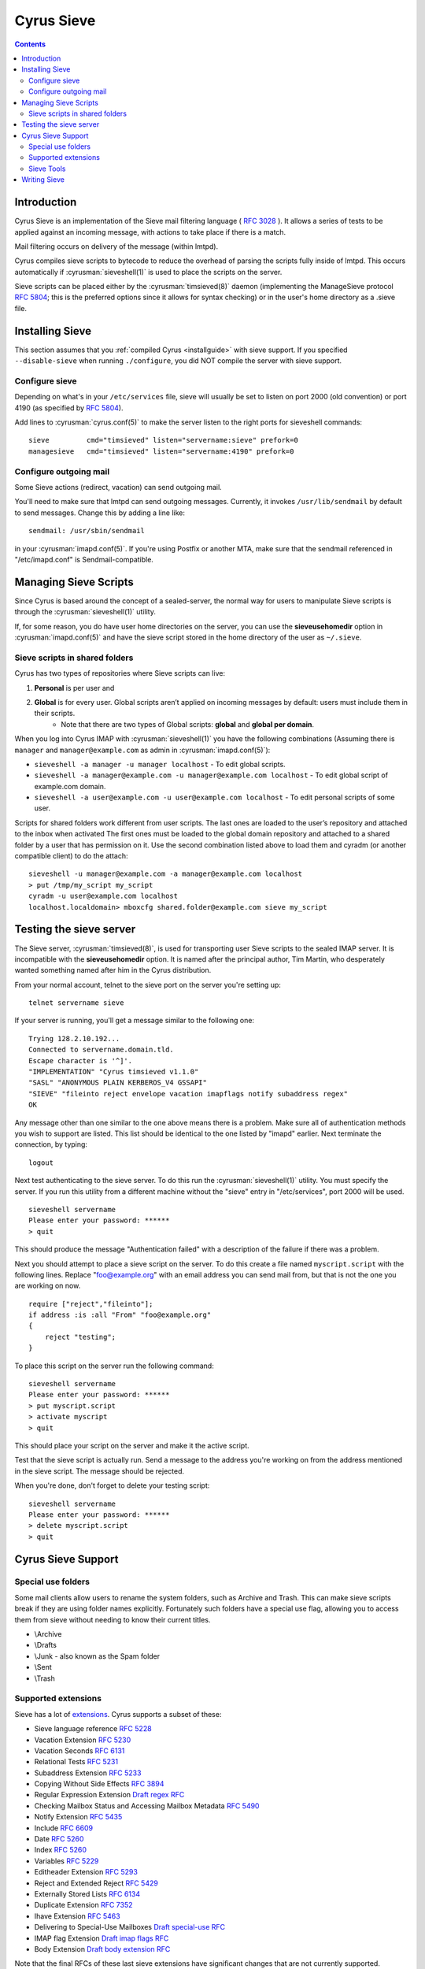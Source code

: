 .. _cyrus-sieve:

===========
Cyrus Sieve
===========

.. contents::

    
Introduction
============

Cyrus Sieve is an implementation of the Sieve mail filtering language ( :rfc:`3028` ). It allows a series of tests to be applied against an incoming message, with actions to take place if there is a match.

Mail filtering occurs on delivery of the message (within lmtpd).

Cyrus compiles sieve scripts to bytecode to reduce the overhead of parsing the scripts fully inside of lmtpd. This occurs automatically if :cyrusman:`sieveshell(1)` is used to place the scripts on the server.

Sieve scripts can be placed either by the :cyrusman:`timsieved(8)` daemon (implementing the ManageSieve protocol :rfc:`5804`; this is the preferred options since it allows for syntax checking) or in the user's home directory as a .sieve file.

Installing Sieve
================

This section assumes that you :ref:`compiled Cyrus <installguide>` with sieve support. If you specified ``--disable-sieve`` when running ``./configure``, you did NOT compile the server with sieve support.

Configure sieve
---------------

Depending on what's in your ``/etc/services`` file, sieve will usually be set to listen on port 2000 (old convention) or port 4190 (as specified by :rfc:`5804`).

Add lines to :cyrusman:`cyrus.conf(5)` to make the server listen to the right ports for sieveshell commands::

    sieve         cmd="timsieved" listen="servername:sieve" prefork=0
    managesieve   cmd="timsieved" listen="servername:4190" prefork=0

Configure outgoing mail
-----------------------

Some Sieve actions (redirect, vacation) can send outgoing mail.

You'll need to make sure that lmtpd can send outgoing messages. Currently, it invokes ``/usr/lib/sendmail`` by default to send messages. Change this by adding a line like::

    sendmail: /usr/sbin/sendmail
   
in your :cyrusman:`imapd.conf(5)`. If you're using Postfix or another MTA, make sure that the sendmail referenced in "/etc/imapd.conf" is Sendmail-compatible.

Managing Sieve Scripts
======================

Since Cyrus is based around the concept of a sealed-server, the normal way for users to manipulate Sieve scripts is through the :cyrusman:`sieveshell(1)` utility.

If, for some reason, you do have user home directories on the server, you can use the **sieveusehomedir** option in :cyrusman:`imapd.conf(5)` and have the sieve script stored in the home directory of the user as ``~/.sieve``.

Sieve scripts in shared folders
-------------------------------

Cyrus has two types of repositories where Sieve scripts can live: 

1. **Personal** is per user and 
2. **Global** is for every user. Global scripts aren’t applied on incoming messages by default: users must include them in their scripts.
    * Note that there are two types of Global scripts: **global** and **global per domain**.

When you log into Cyrus IMAP with :cyrusman:`sieveshell(1)` you have the following combinations (Assuming there is ``manager`` and ``manager@example.com`` as admin in :cyrusman:`imapd.conf(5)`):

* ``sieveshell -a manager -u manager localhost`` - To edit global scripts.
* ``sieveshell -a manager@example.com -u manager@example.com localhost`` - To edit global script of example.com domain.
* ``sieveshell -a user@example.com -u user@example.com localhost`` - To edit personal scripts of some user.

Scripts for shared folders work different from user scripts. The last ones are loaded to the user’s repository and attached to the inbox when activated The first ones must be loaded to the global domain repository and attached to a shared folder by a user that has permission on it. Use the second combination listed above to load them and cyradm (or another compatible client) to do the attach::


    sieveshell -u manager@example.com -a manager@example.com localhost
    > put /tmp/my_script my_script
    cyradm -u user@example.com localhost
    localhost.localdomain> mboxcfg shared.folder@example.com sieve my_script


Testing the sieve server
========================

The Sieve server, :cyrusman:`timsieved(8)`, is used for transporting user Sieve scripts to the sealed IMAP server. It is incompatible with the **sieveusehomedir** option. It is named after the principal author, Tim Martin, who desperately wanted something named after him in the Cyrus distribution.

From your normal account, telnet to the sieve port on the server you're setting up::

    telnet servername sieve
    
If your server is running, you'll get a message similar to the following one::

    Trying 128.2.10.192...
    Connected to servername.domain.tld.
    Escape character is '^]'.
    "IMPLEMENTATION" "Cyrus timsieved v1.1.0"
    "SASL" "ANONYMOUS PLAIN KERBEROS_V4 GSSAPI"
    "SIEVE" "fileinto reject envelope vacation imapflags notify subaddress regex"
    OK
    
Any message other than one similar to the one above means there is a problem. Make sure all of authentication methods you wish to support are listed. This list should be identical to the one listed by "imapd" earlier. Next terminate the connection, by typing::

    logout
    
Next test authenticating to the sieve server. To do this run the :cyrusman:`sieveshell(1)` utility. You must specify the server. If you run this utility from a different machine without the "sieve" entry in "/etc/services", port 2000 will be used.

::

    sieveshell servername
    Please enter your password: ******
    > quit
    
This should produce the message "Authentication failed" with a description of the failure if there was a problem.

Next you should attempt to place a sieve script on the server. To do this create a file named ``myscript.script`` with the following lines. Replace "foo@example.org" with an email address you can send mail from, but that is not the one you are working on now.

::

    require ["reject","fileinto"];
    if address :is :all "From" "foo@example.org"
    {
        reject "testing";
    }
    
To place this script on the server run the following command::
  
    sieveshell servername
    Please enter your password: ******
    > put myscript.script
    > activate myscript
    > quit
    
This should place your script on the server and make it the active script.

Test that the sieve script is actually run. Send a message to the address you're working on from the address mentioned in the sieve script. The message should be rejected.

When you're done, don't forget to delete your testing script::

    sieveshell servername
    Please enter your password: ******
    > delete myscript.script
    > quit
    
Cyrus Sieve Support
===================

.. _cyrus-sieve-specialuse:

Special use folders
-------------------

Some mail clients allow users to rename the system folders, such as Archive and Trash. This can make sieve scripts break if they are using folder names explicitly. Fortunately such folders have a special use flag, allowing you to access them from sieve without needing to know their current titles.

* \\Archive
* \\Drafts
* \\Junk - also known as the Spam folder
* \\Sent
* \\Trash

.. _cyrus-sieve-extensions:

Supported extensions
--------------------
Sieve has a lot of `extensions <http://www.iana.org/assignments/sieve-extensions/sieve-extensions.xhtml>`_. Cyrus supports a subset of these:

* Sieve language reference :rfc:`5228`
* Vacation Extension :rfc:`5230`
* Vacation Seconds :rfc:`6131`
* Relational Tests :rfc:`5231`
* Subaddress Extension :rfc:`5233`
* Copying Without Side Effects :rfc:`3894`
* Regular Expression Extension `Draft regex RFC <http://tools.ietf.org/html/draft-ietf-sieve-regex-01>`_
* Checking Mailbox Status and Accessing Mailbox Metadata :rfc:`5490`
* Notify Extension :rfc:`5435`
* Include :rfc:`6609`
* Date :rfc:`5260`
* Index :rfc:`5260`
* Variables :rfc:`5229`
* Editheader Extension :rfc:`5293`
* Reject and Extended Reject :rfc:`5429`
* Externally Stored Lists :rfc:`6134`
* Duplicate Extension :rfc:`7352`
* Ihave Extension :rfc:`5463`
* Delivering to Special-Use Mailboxes `Draft special-use RFC <http://tools.ietf.org/html/draft-bosch-sieve-special-use-01>`_
* IMAP flag Extension `Draft imap flags RFC <http://tools.ietf.org/html/draft-ietf-sieve-imapflags-05>`_
* Body Extension `Draft body extension RFC <http://tools.ietf.org/html/draft-ietf-sieve-body-02>`_

Note that the final RFCs of these last sieve extensions have significant changes that are not currently supported.

Sieve Tools
-----------

* :cyrusman:`timsieved(8)` - server side daemon to accept requests from sieveshell
* :cyrusman:`sievec(8)` - compile a script into bytecode. See sieved.
* :cyrusman:`sieved(8)` - decompile a script back from bytecode. See sievec.
* :cyrusman:`masssievec(8)` - compiles all the scripts in **sievedir** from ``imapd.conf``.
* :cyrusman:`sivtest(1)` - authenticate and test against a MANAGESIEVE server such as timsieved.
* :cyrusman:`sieveshell(1)` - allow users to manage scripts on a remote server, via MANAGESIEVE
* :cyrusman:`translatesieve(8)` - utility script to translate sieve scripts to use **unixhierarchysep** and/or **altnamespace**

Writing Sieve
=============

Sieve scripts can be used to automatically delete or forward messages; to send autoreplies; to sort them in folders; to mark messages as read or flagged; to test messages for spam or viruses; or to reject messages at or after delivery. `Sieve.info <http://sieve.info>`_ has more information on sieve and its uses.

There's a `good sieve reference <http://thsmi.github.io/sieve-reference/en/index.html>`_ online which describes the language.

For those who prefer a client to write code in, Sieve.info has a `list of desktop, web and command line clients <http://sieve.info/clients>`_.


